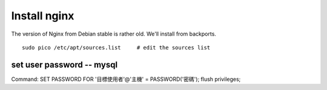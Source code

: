 Install nginx
-------------

The version of Nginx from Debian stable is rather old. We'll install from backports.

::

	sudo pico /etc/apt/sources.list     # edit the sources list


set user password -- mysql
==============================
Command:
SET PASSWORD FOR '目標使用者'@'主機' = PASSWORD('密碼');
flush privileges;

